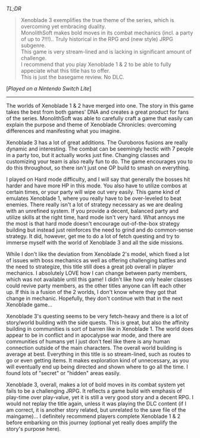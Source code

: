 #+POST-TITLE: Xenoblade Chronicles 3 [Game Review]
#+TIME: 2025-06-15T23:44:33-04:00
#+SECTION: Prison Game Reviews
#+PUBLIC: YES

#+BEGIN_EXPORT html
<p><img src="/image/wiz.png" alt="wizhat" title="wizhat"> <em>TL;DR</em></p>
<blockquote>
<p><img src="/image/green.png" alt=""> Xenoblade 3 exemplifies the true theme of the series, which is overcoming yet embracing duality.<br>
<img src="/image/green.png" alt=""> MonolithSoft makes bold moves in its combat mechanics (incl. a party of up to 7!!!).. Truly historical in the RPG and (new style) JRPG subgenre.<br>
<img src="/image/orange.png" alt=""> This game is very stream-lined and is lacking in significant amount of challenge.<br>  
<img src="/image/orange.png" alt=""> I recommend that you play Xenoblade 1 & 2 to be able to fully appeciate what this title has to offer.<br>
<img src="/image/pink.png" alt=""> This is just the basegame review. No DLC.</p>
</blockquote>
<p>[<em>Played on a Nintendo Switch Lite</em>]</p>
<hr>
  <p>The worlds of Xenoblade 1 & 2 have merged into one. The story in this game takes the best from both games' DNA and creates a great product for fans of the series. MonolithSoft was able to carefully craft a game that easily can explain the purpose and theme of Xenoblade Chronicles: overcoming differences and manifesting what you imagine.</p>
  <p>Xenoblade 3 has a lot of great additions. The Ouroboros fusions are really dynamic and interesting. The combat can be seemingly hectic with 7 people in a party too, but it actually works just fine. Changing classes and customizing your team is also really fun to do. The game encourages you to do this throughout, so there isn't just one OP build to smash on everything.</p>
  <p>I played on Hard mode difficulty, and I will say that generally the bosses hit harder and have more HP in this mode. You also have to utilize combos at certain times, or your party will wipe out very easily. This game kind of emulates Xenoblade 1, where you really have to be over-leveled to beat enemies. There really isn't a lot of strategy necessary as we are dealing with an unrefined system. If you provide a decent, balanced party and utilize skills at the right time, hard mode isn't very hard. What annoys me the most is that hard mode doesn't encourage out-of-the-box strategy building but instead just reinforces the need to grind and do common-sense strategy. It did, however, get me to do a lot of fetch questing and try to immerse myself with the world of Xenoblade 3 and all the side missions.</p>
  <p>While I don't like the deviation from Xenoblade 2's model, which fixed a lot of issues with boss mechanics as well as offering challenging battles and the need to strategize, this title still does a great job overall in player mechanics. I absolutely LOVE how I can change between party members, which was not available until this game! I didn't like how only healer classes could revive party members, as the other titles anyone can lift each other up. If this is a fusion of the 2 worlds, I don't know where they got that change in mechanic. Hopefully, they don't continue with that in the next Xenoblade game...</p>
  <p>Xenoblade 3's questing seems to be very fetch-heavy and there is a lot of story/world building with the side quests. This is great, but also the affinity building in communities is sort of barren like in Xenoblade 1. The world does appear to be in conflict and in apocalypse war mode, and there are communities of humans yet I just don't feel like there is any human connection outside of the main characters. The overall world building is average at best. Everything in this title is so stream-lined, such as routes to go or even getting items. It makes exploration kind of unnecessary, as you will eventually end up being directed and shown where to go all the time. I found lots of "secret" or "hidden" areas easily.</p>
  <p>Xenoblade 3, overall, makes a lot of bold moves in its combat system yet fails to be a challenging JRPG. It reflects a game build with emphasis of play-time over play-value, yet it is still a very good story and a decent RPG. I would not replay the title again, unless it was playing the DLC content (if I am correct, it is another story related, but unrelated to the save file of the maingame)... I definitely recommend players complete Xenoblade 1 & 2 before embarking on this journey (optional yet really does amplify the story's purpose here).</p>
#+END_EXPORT
